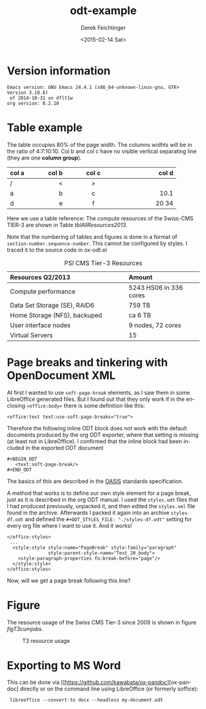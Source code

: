 #+TITLE: odt-example
#+DATE: <2015-02-14 Sat>
#+AUTHOR: Derek Feichtinger
#+EMAIL: derek.feichtinger@psi.ch
#+OPTIONS: ':nil *:t -:t ::t <:t H:3 \n:nil ^:t arch:headline
#+OPTIONS: author:t c:nil creator:comment d:(not "LOGBOOK") date:t
#+OPTIONS: e:t email:nil f:t inline:t num:t p:nil pri:nil stat:t
#+OPTIONS: tags:t tasks:t tex:t timestamp:t toc:t todo:t |:t
#+CREATOR: Emacs 24.3.1 (Org mode 8.2.5h)
#+DESCRIPTION:
#+EXCLUDE_TAGS: noexport
#+KEYWORDS:
#+LANGUAGE: en
#+SELECT_TAGS: export

#+OPTIONS: tex:t

# By default I do not want that source code blocks are evaluated on export. Usually
# I want to evaluate them interactively and retain the original results.
#+PROPERTY: header-args :eval never-export

# #+ODT_STYLES_FILE: "./styles.odt"
#+ODT_STYLES_FILE: "./styles-df.odt"

* Version information
  #+BEGIN_SRC emacs-lisp :results output :exports results
    (princ (concat (format "Emacs version: %s\n" (emacs-version))
                   (format "org version: %s\n" (org-version))))
    
  #+END_SRC

  #+RESULTS:
  : Emacs version: GNU Emacs 24.4.1 (x86_64-unknown-linux-gnu, GTK+ Version 3.10.8)
  :  of 2014-10-31 on dflt1w
  : org version: 8.2.10

* Table example
  The table occupies 80% of the page width.  The columns widhts will
  be in the ratio of 4:7:10:10. Col b and col c have no visible
  vertical separating line (they are one *column group*).

  #+ATTR_ODT: :rel-width 80
  | col a |   col b | col c      |      col d |
  |------+---------+------------+------------|
  | /    |       < | >          |            |
  | <l4> |    <r7> | <c10>      |      <r10> |
  | a    |       b | c          |       10.1 |
  | d    |       e | f          |      20 34 |


  Here we use a table reference: The compute resources of the
  Swiss-CMS TIER-3 are shown in Table [[tblAllResources2013]].

  Note that the numbering of tables and figures is done in a format of =section-number.sequence-number=.
  This cannot be configured by styles. I traced it to the source code in ox-odt.el

  #+ATTR_ODT: :rel-width 50
  #+LABEL: tblAllResources2013
  #+CAPTION: PSI CMS Tier-3 Resources
  | *Resources Q2/2013*          | *Amount*               |
  |------------------------------+------------------------|
  | <l40>                        | <l25>                  |
  | Compute performance          | 5243 HS06 in 336 cores |
  | Data Set Storage (SE), RAID6 | 759 TB                 |
  | Home Storage (NFS), backuped | ca 6 TB                |
  | User interface nodes         | 9 nodes, 72 cores      |
  | Virtual Servers              | 15                     |


* Page breaks and tinkering with OpenDocument XML

   At first I wanted to use =soft-page-break= elements, as I saw them
   in some LibreOffice generated files. But I found out that they only
   work if in the enclosing =<office:body>= there is some definition
   like this:
   #+BEGIN_EXAMPLE
       <office:text text:use-soft-page-breaks="true">
   #+END_EXAMPLE

   Therefore the following inline ODT block does not work with the
   default documents produced by the org ODT exporter, where that
   setting is missing (at least not in LibreOffice). I confirmed that
   the inline block had been included in the exported ODT document
   
   #+BEGIN_EXAMPLE
#+BEGIN_ODT
   <text:soft-page-break/>
#+END_ODT   
   #+END_EXAMPLE

   The basics of this are described in the [[http://docs.oasis-open.org/office/v1.2/os/OpenDocument-v1.2-os-part1.html#__RefHeading__1419322_253892949][OASIS]] standards specification.

   A method that works is to define our own style element for a page
   break, just as it is described in the org ODT manual. I used the
   =styles.odt= files that I had produced previously, unpacked it, and
   then edited the =styles.xml= file found in the archive. Afterwards
   I packed it again into an archive =styles-df.odt= and defined the
   =#+ODT_STYLES_FILE: "./styles-df.odt"= setting for every org file
   where I want to use it.  And it works!

   #+BEGIN_EXAMPLE
  </office:styles>
   ...
    <style:style style:name="PageBreak" style:family="paragraph"
                 style:parent-style-name="Text_20_body">
      <style:paragraph-properties fo:break-before="page"/>
    </style:style>
  </office:styles>
   #+END_EXAMPLE

   Now, will we get a page break following this line?

#+ODT: <text:p text:style-name="PageBreak"/>
   
* Figure

  The resource usage of the Swiss CMS Tier-3 since 2009 is shown in figure [[figT3cumjobs]].

  #   #+ATTR_ODT: :scale 0.5
  #+CAPTION: T3 resource usage
  #+LABEL: figT3cumjobs
  [[file:fig/t3cumjobs2013.png]]

* Exporting to MS Word
  This can be done via [[https://github.com/kawabata/ox-pandoc][ox-pandoc] directly or on the command line using LibreOffice (or formerly soffice):

:  libreoffice --convert-to docx --headless my-document.odt
  
* COMMENT org babel settings

Local variables:
org-confirm-babel-evaluate: nil
End:
